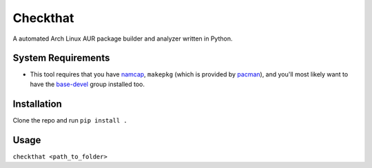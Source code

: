 Checkthat
=========
A automated Arch Linux AUR package builder and analyzer written in Python.


System Requirements
------------
- This tool requires that you have namcap_, ``makepkg`` (which is provided by pacman_), and you'll most likely want to have the base-devel_ group installed too.

.. _namcap: https://www.archlinux.org/packages/extra/any/namcap/
.. _pacman: https://www.archlinux.org/packages/core/x86_64/pacman/
.. _base-devel: https://www.archlinux.org/groups/x86_64/base-devel/


Installation
-----
Clone the repo and run ``pip install .``


Usage
------
``checkthat <path_to_folder>``
